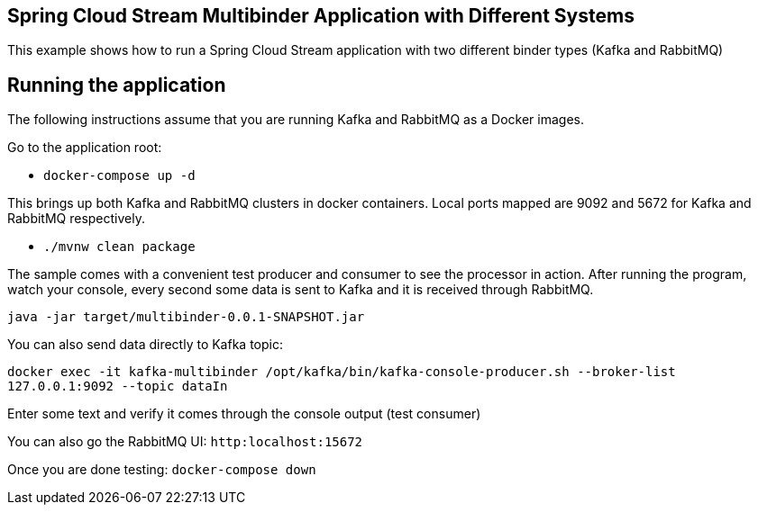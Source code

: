 == Spring Cloud Stream Multibinder Application with Different Systems

This example shows how to run a Spring Cloud Stream application with two different binder types (Kafka and RabbitMQ)

## Running the application

The following instructions assume that you are running Kafka and RabbitMQ as a Docker images.

Go to the application root:

* `docker-compose up -d`

This brings up both Kafka and RabbitMQ clusters in docker containers.
Local ports mapped are 9092 and 5672 for Kafka and RabbitMQ respectively.

* `./mvnw clean package`

The sample comes with a convenient test producer and consumer to see the processor in action.
After running the program, watch your console, every second some data is sent to Kafka and it is received through RabbitMQ.

```
java -jar target/multibinder-0.0.1-SNAPSHOT.jar
```

You can also send data directly to Kafka topic:

`docker exec -it kafka-multibinder /opt/kafka/bin/kafka-console-producer.sh --broker-list 127.0.0.1:9092 --topic dataIn`

Enter some text and verify it comes through the console output (test consumer)

You can also go the RabbitMQ UI: `http:localhost:15672`

Once you are done testing: `docker-compose down`
